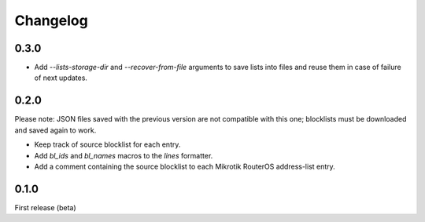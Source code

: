 Changelog
=========

0.3.0
-----

- Add `--lists-storage-dir` and `--recover-from-file` arguments to save lists into files and reuse them in case of failure of next updates.

0.2.0
-----

Please note: JSON files saved with the previous version are not compatible with this one; blocklists must be downloaded and saved again to work.

- Keep track of source blocklist for each entry.
- Add `bl_ids` and `bl_names` macros to the `lines` formatter.
- Add a comment containing the source blocklist to each Mikrotik RouterOS address-list entry.

0.1.0
-----

First release (beta)
